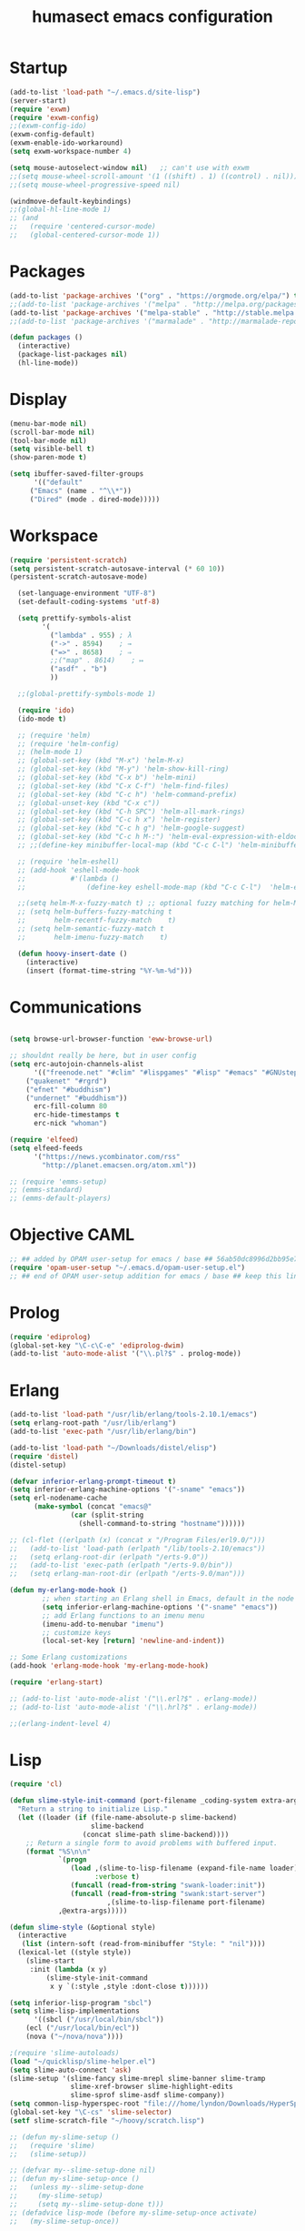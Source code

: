 #+TITLE: humasect emacs configuration

* Startup
#+BEGIN_SRC emacs-lisp
  (add-to-list 'load-path "~/.emacs.d/site-lisp")
  (server-start)
  (require 'exwm)
  (require 'exwm-config)
  ;;(exwm-config-ido)
  (exwm-config-default)
  (exwm-enable-ido-workaround)
  (setq exwm-workspace-number 4)

  (setq mouse-autoselect-window nil)   ;; can't use with exwm
  ;;(setq mouse-wheel-scroll-amount '(1 ((shift) . 1) ((control) . nil)))
  ;;(setq mouse-wheel-progressive-speed nil)

  (windmove-default-keybindings)
  ;;(global-hl-line-mode 1)
  ;; (and
  ;;   (require 'centered-cursor-mode)
  ;;   (global-centered-cursor-mode 1))

#+END_SRC

* Packages
#+BEGIN_SRC emacs-lisp
(add-to-list 'package-archives '("org" . "https://orgmode.org/elpa/") t)
;;(add-to-list 'package-archives '("melpa" . "http://melpa.org/packages/"))
(add-to-list 'package-archives '("melpa-stable" . "http://stable.melpa.org/packages/"))
;;(add-to-list 'package-archives '("marmalade" . "http://marmalade-repo.org/packages/))"))

(defun packages ()
  (interactive)
  (package-list-packages nil)
  (hl-line-mode))
#+END_SRC

* Display
#+BEGIN_SRC emacs-lisp
(menu-bar-mode nil)
(scroll-bar-mode nil)
(tool-bar-mode nil)
(setq visible-bell t)
(show-paren-mode t)

(setq ibuffer-saved-filter-groups
      '(("default"
	 ("Emacs" (name . "^\\*"))
	 ("Dired" (mode . dired-mode)))))
#+END_SRC

* Workspace
#+BEGIN_SRC emacs-lisp
(require 'persistent-scratch)
(setq persistent-scratch-autosave-interval (* 60 10))
(persistent-scratch-autosave-mode)

  (set-language-environment "UTF-8")
  (set-default-coding-systems 'utf-8)

  (setq prettify-symbols-alist
		'(
		  ("lambda" . 955) ; λ
		  ("->" . 8594)    ; →
		  ("=>" . 8658)    ; ⇒
		  ;;("map" . 8614)    ; ↦
		  ("asdf" . "b")
		  ))

  ;;(global-prettify-symbols-mode 1)

  (require 'ido)
  (ido-mode t)

  ;; (require 'helm)
  ;; (require 'helm-config)
  ;; (helm-mode 1)
  ;; (global-set-key (kbd "M-x") 'helm-M-x)
  ;; (global-set-key (kbd "M-y") 'helm-show-kill-ring)
  ;; (global-set-key (kbd "C-x b") 'helm-mini)
  ;; (global-set-key (kbd "C-x C-f") 'helm-find-files)
  ;; (global-set-key (kbd "C-c h") 'helm-command-prefix)
  ;; (global-unset-key (kbd "C-x c"))
  ;; (global-set-key (kbd "C-h SPC") 'helm-all-mark-rings)
  ;; (global-set-key (kbd "C-c h x") 'helm-register)
  ;; (global-set-key (kbd "C-c h g") 'helm-google-suggest)
  ;; (global-set-key (kbd "C-c h M-:") 'helm-eval-expression-with-eldoc)
  ;; ;;(define-key minibuffer-local-map (kbd "C-c C-l") 'helm-minibuffer-history)

  ;; (require 'helm-eshell)
  ;; (add-hook 'eshell-mode-hook
  ;;           #'(lambda ()
  ;;               (define-key eshell-mode-map (kbd "C-c C-l")  'helm-eshell-history)))

  ;;(setq helm-M-x-fuzzy-match t) ;; optional fuzzy matching for helm-M-x
  ;; (setq helm-buffers-fuzzy-matching t
  ;;       helm-recentf-fuzzy-match    t)
  ;; (setq helm-semantic-fuzzy-match t
  ;;       helm-imenu-fuzzy-match    t)

  (defun hoovy-insert-date ()
	(interactive)
	(insert (format-time-string "%Y-%m-%d")))
#+END_SRC


* Communications
#+BEGIN_SRC emacs-lisp

  (setq browse-url-browser-function 'eww-browse-url)

  ;; shouldnt really be here, but in user config
  (setq erc-autojoin-channels-alist
		'(("freenode.net" "#clim" "#lispgames" "#lisp" "#emacs" "#GNUstep" "#ocaml" "#erlang")
	  ("quakenet" "#rgrd")
	  ("efnet" "#buddhism")
	  ("undernet" "#buddhism"))
		erc-fill-column 80
		erc-hide-timestamps t
		erc-nick "whoman")

  (require 'elfeed)
  (setq elfeed-feeds
		'("https://news.ycombinator.com/rss"
		  "http://planet.emacsen.org/atom.xml"))

  ;; (require 'emms-setup)
  ;; (emms-standard)
  ;; (emms-default-players)
#+END_SRC


* Objective CAML
#+BEGIN_SRC emacs-lisp
;; ## added by OPAM user-setup for emacs / base ## 56ab50dc8996d2bb95e7856a6eddb17b ## you can edit, but keep this line
(require 'opam-user-setup "~/.emacs.d/opam-user-setup.el")
;; ## end of OPAM user-setup addition for emacs / base ## keep this line
#+END_SRC

* Prolog
#+BEGIN_SRC emacs-lisp
(require 'ediprolog)
(global-set-key "\C-c\C-e" 'ediprolog-dwim)
(add-to-list 'auto-mode-alist '("\\.pl?$" . prolog-mode))
#+END_SRC

* Erlang
#+BEGIN_SRC emacs-lisp
(add-to-list 'load-path "/usr/lib/erlang/tools-2.10.1/emacs")
(setq erlang-root-path "/usr/lib/erlang")
(add-to-list 'exec-path "/usr/lib/erlang/bin")

(add-to-list 'load-path "~/Downloads/distel/elisp")
(require 'distel)
(distel-setup)

(defvar inferior-erlang-prompt-timeout t)
(setq inferior-erlang-machine-options '("-sname" "emacs"))
(setq erl-nodename-cache
      (make-symbol (concat "emacs@"
			   (car (split-string
				 (shell-command-to-string "hostname"))))))

;; (cl-flet ((erlpath (x) (concat x "/Program Files/erl9.0/")))
;;   (add-to-list 'load-path (erlpath "/lib/tools-2.10/emacs"))
;;   (setq erlang-root-dir (erlpath "/erts-9.0"))
;;   (add-to-list 'exec-path (erlpath "/erts-9.0/bin"))
;;   (setq erlang-man-root-dir (erlpath "/erts-9.0/man")))

(defun my-erlang-mode-hook ()
        ;; when starting an Erlang shell in Emacs, default in the node name
        (setq inferior-erlang-machine-options '("-sname" "emacs"))
        ;; add Erlang functions to an imenu menu
        (imenu-add-to-menubar "imenu")
        ;; customize keys
        (local-set-key [return] 'newline-and-indent))

;; Some Erlang customizations
(add-hook 'erlang-mode-hook 'my-erlang-mode-hook)

(require 'erlang-start)

;; (add-to-list 'auto-mode-alist '("\\.erl?$" . erlang-mode))
;; (add-to-list 'auto-mode-alist '("\\.hrl?$" . erlang-mode))

;;(erlang-indent-level 4)
#+END_SRC

* Lisp
#+BEGIN_SRC emacs-lisp
(require 'cl)

(defun slime-style-init-command (port-filename _coding-system extra-args)
  "Return a string to initialize Lisp."
  (let ((loader (if (file-name-absolute-p slime-backend)
                    slime-backend
                  (concat slime-path slime-backend))))
    ;; Return a single form to avoid problems with buffered input.
    (format "%S\n\n"
            `(progn
               (load ,(slime-to-lisp-filename (expand-file-name loader))
                     :verbose t)
               (funcall (read-from-string "swank-loader:init"))
               (funcall (read-from-string "swank:start-server")
                        ,(slime-to-lisp-filename port-filename)
			,@extra-args)))))

(defun slime-style (&optional style)
  (interactive
   (list (intern-soft (read-from-minibuffer "Style: " "nil"))))
  (lexical-let ((style style))
    (slime-start
     :init (lambda (x y)
	     (slime-style-init-command
	      x y `(:style ,style :dont-close t))))))

(setq inferior-lisp-program "sbcl")
(setq slime-lisp-implementations
      '((sbcl ("/usr/local/bin/sbcl"))
	(ecl ("/usr/local/bin/ecl"))
	(nova ("~/nova/nova"))))

;(require 'slime-autoloads)
(load "~/quicklisp/slime-helper.el")
(setq slime-auto-connect 'ask)
(slime-setup '(slime-fancy slime-mrepl slime-banner slime-tramp
			   slime-xref-browser slime-highlight-edits
			   slime-sprof slime-asdf slime-company))
(setq common-lisp-hyperspec-root "file:///home/lyndon/Downloads/HyperSpec/")
(global-set-key "\C-cs" 'slime-selector)
(setf slime-scratch-file "~/hoovy/scratch.lisp")

;; (defun my-slime-setup ()
;;   (require 'slime)
;;   (slime-setup))

;; (defvar my--slime-setup-done nil)
;; (defun my-slime-setup-once ()
;;   (unless my--slime-setup-done
;;     (my-slime-setup)
;;     (setq my--slime-setup-done t)))
;; (defadvice lisp-mode (before my-slime-setup-once activate)
;;   (my-slime-setup-once))


(autoload 'enable-paredit-mode "paredit"
  "Turn on pseudo-structural editing of Lisp code." t)

(autoload 'snoopy-mode "snoopy"
    "Turn on unshifted mode for characters in the keyboard number row."
    t)

;; (macrolet ((fn (&body body)
;; 	       `(lambda (_) (print ,@body " ----"))))
;;   (mapc fn '(1 2 3 4)))

(let ((modes-to-hook '(emacs-lisp-mode-hook
		       eval-expression-minibuffer-setup-hook
		       ielm-mode-hook
		       lisp-mode-hook
		       lisp-interaction-mode-hook
		       scheme-mode-hook)))
  (mapc (lambda (a)
	  (add-hook a 'snoopy-mode)
	  (add-hook a #'enable-paredit-mode))
	modes-to-hook))

;;(add-hook 'emacs-lisp-mode-hook 'turn-on-eldoc-mode)
;;(add-hook 'lisp-interaction-mode-hook 'turn-on-eldoc-mode)
;;(add-hook 'ielm-mode-hook 'turn-on-eldoc-mode)

;; (add-hook 'emacs-lisp-mode-hook (lambda () (lispy-mode 1)))
;; (add-hook 'lisp-mode-hook (lambda () (lispy-mode 1)))

;; (mapc (lambda (x)
;; 	(add-hook (quote x) (lambda () (lispy-mode))))
;;       '(emacs-lisp-mode-hook))


(require 'redshank-loader "~/.emacs.d/site-lisp/redshank/redshank-loader")
(eval-after-load "redshank-loader"
  `(redshank-setup '(lisp-mode-hook
		     slime-repl-mode-hook
		     ielm-mode-hook
		     emacs-lisp-mode-hook) t))
#+END_SRC

* Hoovy
#+BEGIN_SRC emacs-lisp
(org-babel-load-file (concat "~/hoovy/hoovy.org")) ;; FIXME: use hoovy-root
#+END_SRC

